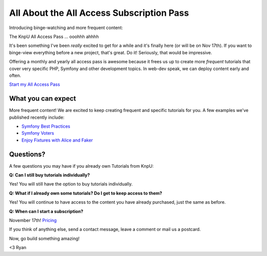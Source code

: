 All About the All Access Subscription Pass
==========================================

Introducing binge-watching and more frequent content:

The KnpU All Access Pass ... ooohhh ahhhh

It's been something I've been *really* excited to get for a while and it's 
finally here (or will be on Nov 17th). If you want to binge-view everything
before a new project, that's great. Do it! Seriously, that would be impressive.

Offering a monthly and yearly all access pass is awesome because it frees
us up to create more *frequent* tutorials that cover very specific PHP, 
Symfony and other development topics. In web-dev speak, we can deploy content
early and often.

`Start my All Access Pass`_

What you can expect
-------------------

More frequent content! We are excited to keep creating frequent and specific
tutorials for you. A few examples we've published recently include:

* `Symfony Best Practices`_

* `Symfony Voters`_

* `Enjoy Fixtures with Alice and Faker`_

Questions?
----------

A few questions you may have if you already own Tutorials from KnpU:

**Q: Can I still buy tutorials individually?**

Yes! You will still have the option to buy tutorials individually.

**Q: What if I already own some tutorials? Do I get to keep access to them?**

Yes! You will continue to have access to the content you have already purchased, just the same as before.

**Q: When can I start a subscription?**

November 17th! `Pricing`_

If you think of anything else, send a contact message, leave a comment or
mail us a postcard.

Now, go build something amazing!

<3 Ryan

.. _`Symfony Best Practices`: https://knpuniversity.com/screencast/symfony-best-practices
.. _`Symfony Voters`: https://knpuniversity.com/screencast/symfony-voters
.. _`Enjoy Fixtures with Alice and Faker`: https://knpuniversity.com/screencast/alice-fixtures
.. _`Pricing`: https://knpuniversity.com/pricing
.. _`Start my All Access Pass`: https://knpuniversity.com/pricing
